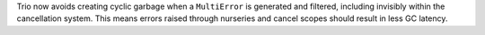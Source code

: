 Trio now avoids creating cyclic garbage when a ``MultiError`` is generated and filtered,
including invisibly within the cancellation system.  This means errors raised
through nurseries and cancel scopes should result in less GC latency.